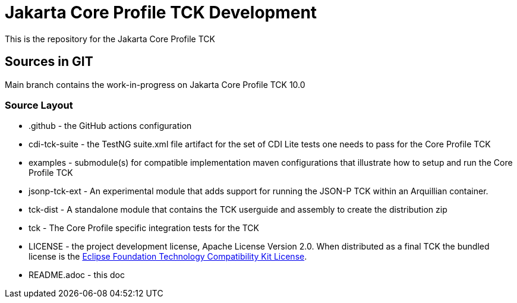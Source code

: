 = Jakarta Core Profile TCK Development

This is the repository for the Jakarta Core Profile TCK

## Sources in GIT

Main branch contains the work-in-progress on Jakarta Core Profile TCK 10.0

### Source Layout

* .github - the GitHub actions configuration
* cdi-tck-suite - the TestNG suite.xml file artifact for the set of CDI Lite tests one needs to pass for the Core Profile TCK
* examples - submodule(s) for compatible implementation maven configurations that illustrate how to setup and run the Core Profile TCK
* jsonp-tck-ext - An experimental module that adds support for running the JSON-P TCK within an Arquillian container.
* tck-dist - A standalone module that contains the TCK userguide and assembly to create the distribution zip
* tck - The Core Profile specific integration tests for the TCK
* LICENSE - the project development license, Apache License
Version 2.0. When distributed as a final TCK the bundled license is the https://www.eclipse.org/legal/tck.php[Eclipse Foundation Technology Compatibility Kit License].
* README.adoc - this doc
